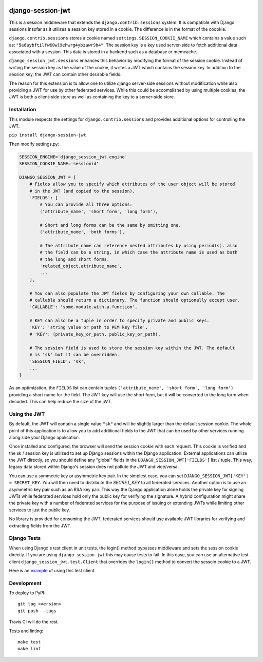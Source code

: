 .. image:: https://coveralls.io/repos/github/smartfile/django-session-jwt/badge.svg?branch=master
    :target: https://coveralls.io/github/smartfile/django-session-jwt?branch=master

.. image:: https://travis-ci.org/smartfile/django-session-jwt.svg?branch=master
    :target: https://travis-ci.org/smartfile/django-session-jwt

.. image:: https://badge.fury.io/py/django-session-jwt.svg
    :target: https://badge.fury.io/py/django-session-jwt

django-session-jwt
==================

This is a session middleware that extends the ``django.contrib.sessions`` system. It is compatible with Django sessions insofar as it utilizes a session key stored in a cookie. The difference is in the format of the coookie.

``django.contrib.sessions`` stores a cookie named ``settings.SESSION_COOKIE_NAME`` which contains a value such as: ``"5a6aybftilfw60wl9ehwrg4ybzawr9b4"``. The session key is a key used server-side to fetch additional data associated with a session. This data is stored in a backend such as a database or memcache.

``django_session_jwt.sessions`` enhances this behavior by modifying the format of the session cookie. Instead of writing the session key as the value of the cookie, it writes a JWT which contains the session key. In addition to the session key, the JWT can contain other desirable fields.

The reason for this extension is to allow one to utilize django server-side sessions without modification while also providing a JWT for use by other federated services. While this could be accomplished by using multiple cookies, the JWT is both a client-side store as well as containing the key to a server-side store.

Installation
------------

This module respects the settings for ``django.contrib.sessions`` and provides additional options for controlling the JWT.

``pip install django-session-jwt``

Then modify settings.py:

.. code-block:: python

    SESSION_ENGINE='django_session_jwt.engine'
    SESSION_COOKIE_NAME='sessionid'

    DJANGO_SESSION_JWT = {
        # Fields allow you to specify which attributes of the user object will be stored
        # in the JWT (and copied to the session).
        'FIELDS': [
            # You can provide all three options:
            ('attribute_name', 'short form', 'long form'),

            # Short and long forms can be the same by omitting one.
            ('attribute_name', 'both forms'),

            # The attribute_name can reference nested attributes by using period(s). also
            # the field can be a string, in which case the attribute name is used as both
            # the long and short forms.
            'related_object.attribute_name',
            ...
        ],

        # You can also populate the JWT fields by configuring your own callable. The
        # callable should return a dictionary. The function should optionally accept user.
        'CALLABLE': 'some.module.with.a.function',

        # KEY can also be a tuple in order to specify private and public keys.
        'KEY': 'string value or path to PEM key file',
        # 'KEY': (private_key_or_path, public_key_or_path),

        # The session field is used to store the session key within the JWT. The default
        # is 'sk' but it can be overridden.
        'SESSION_FIELD': 'sk',
        ...
    }

As an optimization, the ``FIELDS`` list can contain tuples ``('attribute_name', 'short form', 'long form')`` providing a short name for the field. The JWT key will use the short form, but it will be converted to the long form when decoded. This can help reduce the size of the jWT.

Using the JWT
-------------

By default, the JWT will contain a single value ``"sk"`` and will be slightly larger than the default session cookie. The whole point of this application is to allow you to add additional fields to the JWT that can be used by other services running along side your Django application.

Once installed and configured, the browser will send the session cookie with each request. This cookie is verified and the sk / session key is utilized to set up Django sessions within the Django application. External applications can utilize the JWT directly, so you should define any "global" fields in the ``DJANGO_SESSION_JWT['FIELDS']`` list / tuple. This way, legacy data stored within Django's session does not pollute the JWT and vice/versa.

You can use a symmetric key or asymmetric key pair. In the simplest case, you can set ``DJANGO_SESSION_JWT['KEY'] = SECRET_KEY``. You will then need to distribute the `SECRET_KEY` to all federated services. Another option is to use an asymmetric key pair such as an RSA key pair. This way the Django application alone holds the private key for signing JWTs while federated services hold only the public key for verifying the signature. A hybrid configuration might share the private key with a number of federated services for the purpose of issuing or extending JWTs while limiting other services to just the public key.

No library is provided for consuming the JWT, federated services should use available JWT libraries for verifying and extracting fields from the JWT.

Django Tests
------------

When using Django's test client in unit tests, the login() method bypasses middleware and sets the session cookie directly. If you are using ``django-session-jwt`` this may cause tests to fail. In this case, you can use an alternative test client ``django_session_jwt.test.Client`` that overrides the ``login()`` method to convert the sessoin cookie to a JWT.

Here is an `example <django_session_jwt/tests.py#L85>`_ of using this test client.

Development
-----------

To deploy to PyPI:

::

    git tag <version>
    git push --tags

Travis CI will do the rest.

Tests and linting:

::

    make test
    make lint
